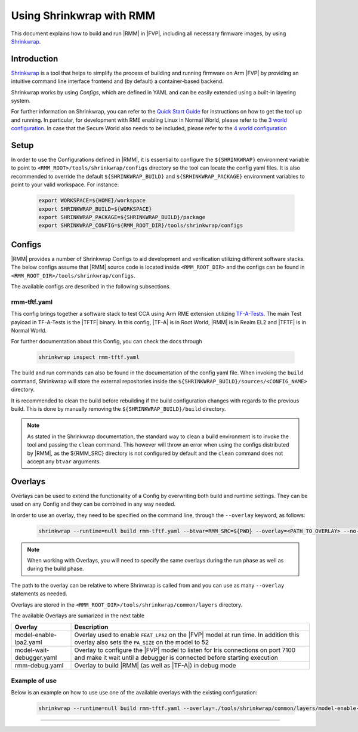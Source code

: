 .. SPDX-License-Identifier: BSD-3-Clause
.. SPDX-FileCopyrightText: Copyright TF-RMM Contributors.

Using Shrinkwrap with RMM
*************************

This document explains how to build and run |RMM| in |FVP|, including all
necessary firmware images, by using `Shrinkwrap`_.

Introduction
____________

`Shrinkwrap`_ is a tool that helps to simplify the process of building and
running firmware on Arm |FVP| by providing an intuitive command line interface
frontend and (by default) a container-based backend.

Shrinkwrap works by using *Configs*, which are defined in YAML and can be easily
extended using a built-in layering system.

For further information on Shrinkwrap, you can refer to the `Quick Start Guide`_
for instructions on how to get the tool up and running. In particular, for
development with RME enabling Linux in Normal World, please refer to the
`3 world configuration`_. In case that the Secure World also needs to be
included, please refer to the `4 world configuration`_

Setup
_____

In order to use the Configurations defined in |RMM|, it is essential to
configure the ``${SHRINKWRAP}`` environment variable to point to
``<RMM_ROOT>/tools/shrinkwrap/configs`` directory so the tool can locate the
config yaml files. It is also recommended to override the default
``${SHRINKWRAP_BUILD}`` and ``${SRHINKWRAP_PACKAGE}`` environment variables
to point to your valid workspace. For instance:

    .. code-block:: shell

      export WORKSPACE=${HOME}/workspace
      export SHRINKWRAP_BUILD=${WORKSPACE}
      export SHRINKWRAP_PACKAGE=${SHRINKWRAP_BUILD}/package
      export SHRINKWRAP_CONFIG=${RMM_ROOT_DIR}/tools/shrinkwrap/configs

Configs
_______

|RMM| provides a number of Shrinkwrap Configs to aid development and verification
utilizing different software stacks. The below configs assume that |RMM| source
code is located inside ``<RMM_ROOT_DIR>`` and the configs can be found in
``<RMM_ROOT_DIR>/tools/shrinkwrap/configs``.

The available configs are described in the following subsections.

rmm-tftf.yaml
~~~~~~~~~~~~~

This config brings together a software stack to test CCA using Arm RME extension
utilizing `TF-A-Tests`_. The main Test payload in TF-A-Tests is the |TFTF|
binary. In this config, |TF-A| is in Root World, |RMM| is in Realm EL2 and
|TFTF| is in Normal World.

For further documentation about this Config, you can check the docs through

    .. code-block:: shell

      shrinkwrap inspect rmm-tftf.yaml

The build and run commands can also be found in the documentation of the config
yaml file. When invoking the ``build`` command, Shrinkwrap will store the
external repositories inside the ``${SHRINKWRAP_BUILD}/sources/<CONFIG_NAME>``
directory.

It is recommended to clean the build before rebuilding if the build configuration
changes with regards to the previous build. This is done by manually removing
the ``${SHRINKWRAP_BUILD}/build`` directory.

.. note::

    As stated in the Shrinkwrap documentation, the standard way to clean a
    build environment is to invoke the tool and passing the ``clean`` command.
    This however will throw an error when using the configs distributed by
    |RMM|, as the ${RMM_SRC} directory is not configured by default and the
    ``clean`` command does not accept any ``btvar`` arguments.

Overlays
________

Overlays can be used to extend the functionality of a Config by overwriting both
build and runtime settings. They can be used on any Config and they can be combined
in any way needed.

In order to use an overlay, they need to be specified on the command line, through
the ``--overlay`` keyword, as follows:

    .. code-block:: shell

      shrinkwrap --runtime=null build rmm-tftf.yaml --btvar=RMM_SRC=${PWD} --overlay=<PATH_TO_OVERLAY> --no-sync-all

.. note::

    When working with Overlays, you will need to specify the same overlays during
    the run phase as well as during the build phase.

The path to the overlay can be relative to where Shrinwrap is called from and you
can use as many ``--overlay`` statements as needed.

Overlays are stored in the ``<RMM_ROOT_DIR>/tools/shrinkwrap/common/layers`` directory.

The available Overlays are sumarized in the next table

.. csv-table::
   :header: "Overlay", "Description"
   :widths: 2 8

   model-enable-lpa2.yaml,Overlay used to enable ``FEAT_LPA2`` on the |FVP| model at run time. In addition this overlay also sets the ``PA_SIZE`` on the model to 52
   model-wait-debugger.yaml,Overlay to configure the |FVP| model to listen for Iris connections on port 7100 and make it wait until a debugger is connected before starting execution
   rmm-debug.yaml,Overlay to build |RMM| (as well as |TF-A|) in debug mode

Example of use
~~~~~~~~~~~~~~

Below is an example on how to use use one of the available overlays with the
existing configuration:

    .. code-block:: shell

       shrinkwrap --runtime=null build rmm-tftf.yaml --overlay=./tools/shrinkwrap/common/layers/model-enable-lpa2.yaml --btvar=RMM_SRC=${PWD} --no-sync-all

-----

.. _Shrinkwrap: https://shrinkwrap.docs.arm.com
.. _Quick Start Guide: https://shrinkwrap.docs.arm.com/en/latest/userguide/quickstart.html#quick-start-guide
.. _3 world configuration: https://shrinkwrap.docs.arm.com/en/latest/userguide/configstore/cca-3world.html
.. _4 world configuration: https://shrinkwrap.docs.arm.com/en/latest/userguide/configstore/cca-4world.html
.. _TF-A-Tests: https://trustedfirmware-a-tests.readthedocs.io/en/latest/index.html
.. _btvar: https://shrinkwrap.docs.arm.com/en/latest/userguide/configmodel.html#defined-macros
.. _rtvar: https://shrinkwrap.docs.arm.com/en/latest/userguide/configmodel.html#defined-macros
